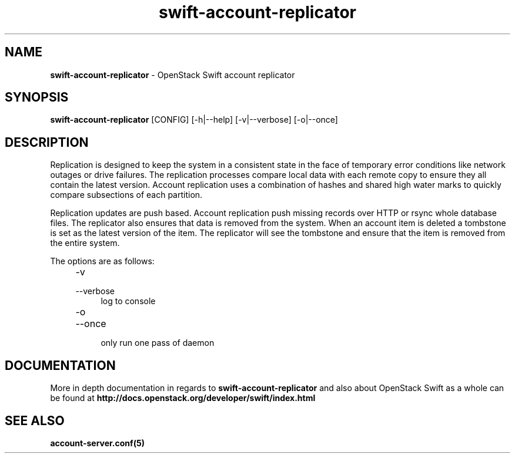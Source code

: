 .\"
.\" Author: Joao Marcelo Martins <marcelo.martins@rackspace.com> or <btorch@gmail.com>
.\" Copyright (c) 2010-2012 OpenStack Foundation.
.\"
.\" Licensed under the Apache License, Version 2.0 (the "License");
.\" you may not use this file except in compliance with the License.
.\" You may obtain a copy of the License at
.\"
.\"    http://www.apache.org/licenses/LICENSE-2.0
.\"
.\" Unless required by applicable law or agreed to in writing, software
.\" distributed under the License is distributed on an "AS IS" BASIS,
.\" WITHOUT WARRANTIES OR CONDITIONS OF ANY KIND, either express or
.\" implied.
.\" See the License for the specific language governing permissions and
.\" limitations under the License.
.\"
.TH swift-account-replicator 1 "8/26/2011" "Linux" "OpenStack Swift"

.SH NAME
.LP
.B swift-account-replicator
\- OpenStack Swift account replicator

.SH SYNOPSIS
.LP
.B swift-account-replicator
[CONFIG] [-h|--help] [-v|--verbose] [-o|--once]

.SH DESCRIPTION
.PP
Replication is designed to keep the system in a consistent state in the face of
temporary error conditions like network outages or drive failures. The replication
processes compare local data with each remote copy to ensure they all contain the
latest version. Account replication uses a combination of hashes and shared high
water marks to quickly compare subsections of each partition.
.PP
Replication updates are push based. Account replication push missing records over
HTTP or rsync whole database files. The replicator also ensures that data is removed
from the system. When an account item is deleted a tombstone is set as the latest
version of the item. The replicator will see the tombstone and ensure that the item
is removed from the entire system.

The options are as follows:

.RS 4
.PD 0
.IP "-v"
.IP "--verbose"
.RS 4
.IP "log to console"
.RE
.IP "-o"
.IP "--once"
.RS 4
.IP "only run one pass of daemon"
.RE
.PD
.RE


.SH DOCUMENTATION
.LP
More in depth documentation in regards to
.BI swift-account-replicator
and also about OpenStack Swift as a whole can be found at
.BI http://docs.openstack.org/developer/swift/index.html


.SH "SEE ALSO"
.BR account-server.conf(5)

